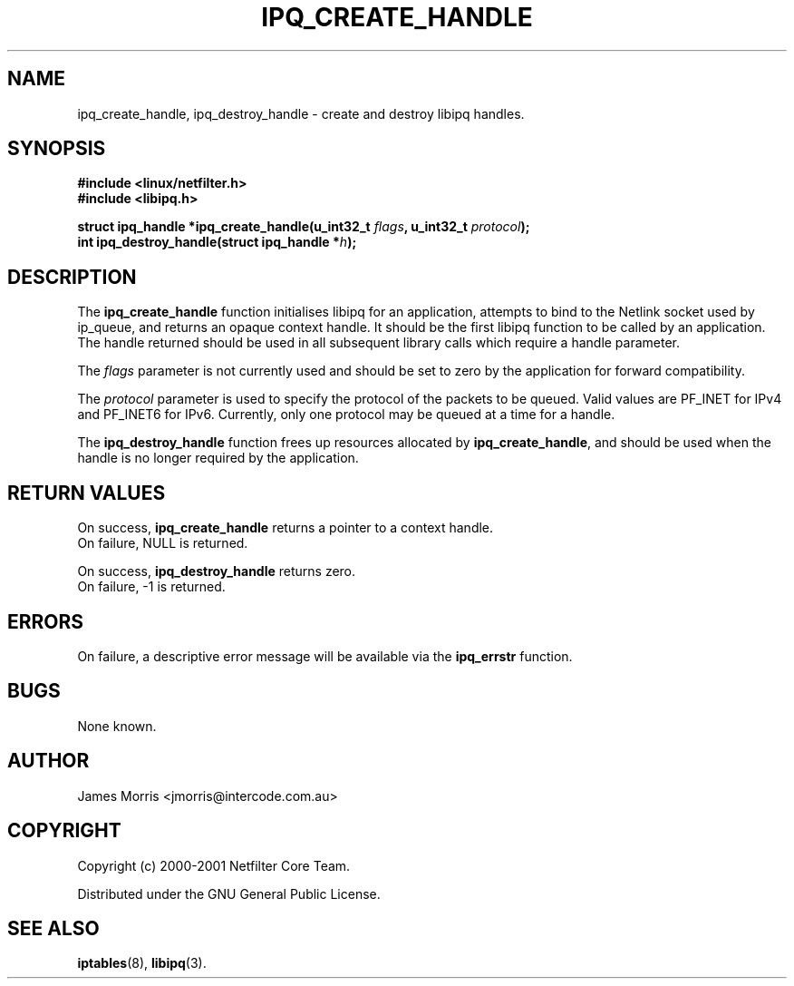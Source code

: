 .TH IPQ_CREATE_HANDLE 3 "16 October 2001" "Linux iptables 1.2" "Linux Programmer's Manual" 
.\"
\" $Id: ipq_create_handle.3,v 1.2 2001/10/16 14:41:02 jamesm Exp $
.\"
.\"     Copyright (c) 2000-2001 Netfilter Core Team
.\"
.\"     This program is free software; you can redistribute it and/or modify
.\"     it under the terms of the GNU General Public License as published by
.\"     the Free Software Foundation; either version 2 of the License, or
.\"     (at your option) any later version.
.\"
.\"     This program is distributed in the hope that it will be useful,
.\"     but WITHOUT ANY WARRANTY; without even the implied warranty of
.\"     MERCHANTABILITY or FITNESS FOR A PARTICULAR PURPOSE.  See the
.\"     GNU General Public License for more details.
.\"
.\"     You should have received a copy of the GNU General Public License
.\"     along with this program; if not, write to the Free Software
.\"     Foundation, Inc., 675 Mass Ave, Cambridge, MA 02139, USA.
.\"
.\"
.SH NAME
ipq_create_handle, ipq_destroy_handle - create and destroy libipq handles.
.SH SYNOPSIS
.B #include <linux/netfilter.h>
.br
.B #include <libipq.h>
.sp
.BI "struct ipq_handle *ipq_create_handle(u_int32_t " flags ", u_int32_t " protocol ");"
.br
.BI "int ipq_destroy_handle(struct ipq_handle *" h );
.SH DESCRIPTION
The
.B ipq_create_handle
function initialises libipq for an application, attempts to bind to the
Netlink socket used by ip_queue, and returns an opaque context handle.  It
should be the first libipq function to be called by an application.  The
handle returned should be used in all subsequent library calls which 
require a handle parameter.
.PP
The
.I flags
parameter is not currently used and should be set to zero by the application
for forward compatibility.
.PP
The
.I protocol
parameter is used to specify the protocol of the packets to be queued.
Valid values are PF_INET for IPv4 and PF_INET6 for IPv6.  Currently, 
only one protocol may be queued at a time for a handle.
.PP
The
.B ipq_destroy_handle
function frees up resources allocated by
.BR ipq_create_handle ,
and should be used when the handle is no longer required by the application.
.SH RETURN VALUES
On success,
.B ipq_create_handle
returns a pointer to a context handle.
.br
On failure, NULL is returned.
.PP
On success,
.B ipq_destroy_handle
returns zero.
.br
On failure, -1 is returned.
.SH ERRORS
On failure, a descriptive error message will be available
via the
.B ipq_errstr
function.
.SH BUGS
None known.
.SH AUTHOR
James Morris <jmorris@intercode.com.au>
.SH COPYRIGHT
Copyright (c) 2000-2001 Netfilter Core Team.
.PP
Distributed under the GNU General Public License.
.SH SEE ALSO
.BR iptables (8),
.BR libipq (3).

